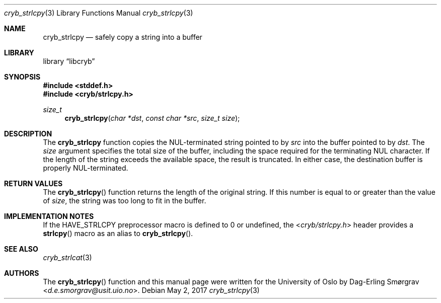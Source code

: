 .\"-
.\" Copyright (c) 2015 The University of Oslo
.\" Copyright (c) 2016-2017 Dag-Erling Smørgrav
.\" All rights reserved.
.\"
.\" Redistribution and use in source and binary forms, with or without
.\" modificpyion, are permitted provided that the following conditions
.\" are met:
.\" 1. Redistributions of source code must retain the above copyright
.\"    notice, this list of conditions and the following disclaimer.
.\" 2. Redistributions in binary form must reproduce the above copyright
.\"    notice, this list of conditions and the following disclaimer in the
.\"    documentation and/or other materials provided with the distribution.
.\" 3. The name of the author may not be used to endorse or promote
.\"    products derived from this software without specific prior written
.\"    permission.
.\"
.\" THIS SOFTWARE IS PROVIDED BY THE AUTHOR AND CONTRIBUTORS ``AS IS'' AND
.\" ANY EXPRESS OR IMPLIED WARRANTIES, INCLUDING, BUT NOT LIMITED TO, THE
.\" IMPLIED WARRANTIES OF MERCHANTABILITY AND FITNESS FOR A PARTICULAR PURPOSE
.\" ARE DISCLAIMED.  IN NO EVENT SHALL THE AUTHOR OR CONTRIBUTORS BE LIABLE
.\" FOR ANY DIRECT, INDIRECT, INCIDENTAL, SPECIAL, EXEMPLARY, OR CONSEQUENTIAL
.\" DAMAGES (INCLUDING, BUT NOT LIMITED TO, PROCUREMENT OF SUBSTITUTE GOODS
.\" OR SERVICES; LOSS OF USE, DATA, OR PROFITS; OR BUSINESS INTERRUPTION)
.\" HOWEVER CAUSED AND ON ANY THEORY OF LIABILITY, WHETHER IN CONTRACT, STRICT
.\" LIABILITY, OR TORT (INCLUDING NEGLIGENCE OR OTHERWISE) ARISING IN ANY WAY
.\" OUT OF THE USE OF THIS SOFTWARE, EVEN IF ADVISED OF THE POSSIBILITY OF
.\" SUCH DAMAGE.
.\"
.Dd May 2, 2017
.Dt cryb_strlcpy 3
.Os
.Sh NAME
.Nm cryb_strlcpy
.Nd safely copy a string into a buffer
.Sh LIBRARY
.Lb libcryb
.Sh SYNOPSIS
.In stddef.h
.In cryb/strlcpy.h
.Ft size_t
.Fn cryb_strlcpy "char *dst" "const char *src" "size_t size"
.Sh DESCRIPTION
The
.Nm cryb_strlcpy
function copies the NUL-terminated string pointed to by
.Va src
into the buffer pointed to by
.Va dst .
The
.Va size
argument specifies the total size of the buffer, including the space
required for the terminating NUL character.
If the length of the string exceeds the available space, the result is
truncated.
In either case, the destination buffer is properly NUL-terminated.
.Sh RETURN VALUES
The
.Fn cryb_strlcpy
function returns the length of the original string.
If this number is equal to or greater than the value of
.Va size ,
the string was too long to fit in the buffer.
.Sh IMPLEMENTATION NOTES
If the
.Dv HAVE_STRLCPY
preprocessor macro is defined to 0 or undefined, the
.In cryb/strlcpy.h
header provides a
.Fn strlcpy
macro as an alias to
.Fn cryb_strlcpy .
.Sh SEE ALSO
.Xr cryb_strlcat 3
.Sh AUTHORS
The
.Fn cryb_strlcpy
function and this manual page were written for the University of Oslo
by
.An Dag-Erling Sm\(/orgrav Aq Mt d.e.smorgrav@usit.uio.no .
